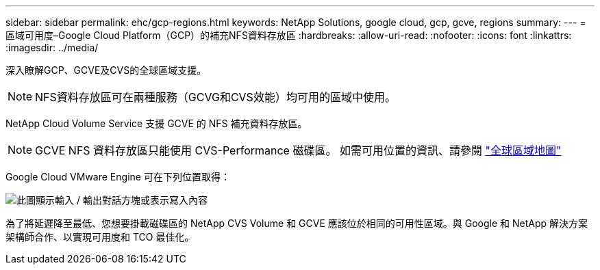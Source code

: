 ---
sidebar: sidebar 
permalink: ehc/gcp-regions.html 
keywords: NetApp Solutions, google cloud, gcp, gcve, regions 
summary:  
---
= 區域可用度–Google Cloud Platform（GCP）的補充NFS資料存放區
:hardbreaks:
:allow-uri-read: 
:nofooter: 
:icons: font
:linkattrs: 
:imagesdir: ../media/


[role="lead"]
深入瞭解GCP、GCVE及CVS的全球區域支援。


NOTE: NFS資料存放區可在兩種服務（GCVG和CVS效能）均可用的區域中使用。

NetApp Cloud Volume Service 支援 GCVE 的 NFS 補充資料存放區。


NOTE: GCVE NFS 資料存放區只能使用 CVS-Performance 磁碟區。
如需可用位置的資訊、請參閱 link:https://bluexp.netapp.com/cloud-volumes-global-regions#cvsGc["全球區域地圖"]

Google Cloud VMware Engine 可在下列位置取得：

image:gcve_regions_Mar2023.png["此圖顯示輸入 / 輸出對話方塊或表示寫入內容"]

為了將延遲降至最低、您想要掛載磁碟區的 NetApp CVS Volume 和 GCVE 應該位於相同的可用性區域。與 Google 和 NetApp 解決方案架構師合作、以實現可用度和 TCO 最佳化。
